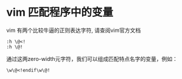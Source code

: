 *  vim 匹配程序中的变量
vim 有两个比较牛逼的正则表达字符, 请查阅vim官方文档
#+BEGIN_SRC vim
:h \@<!
:h \@!
#+END_SRC

通过这两zero-width元字符，我们可以组成匹配特点名字的变量，例如：
#+BEGIN_SRC vim
\w\@<!endif\w\@!
#+END_SRC

